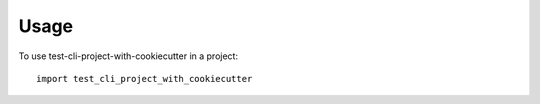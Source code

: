 =====
Usage
=====

To use test-cli-project-with-cookiecutter in a project::

    import test_cli_project_with_cookiecutter
